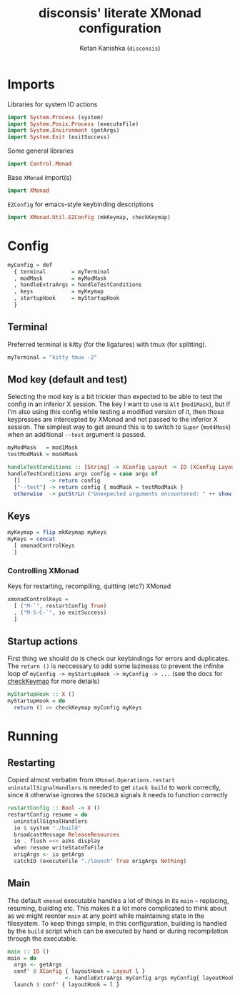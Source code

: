 #+TITLE: disconsis' literate XMonad configuration
#+AUTHOR: Ketan Kanishka (=disconsis=)
#+PROPERTY: header-args :tangle "Main.hs"

* Imports
Libraries for system IO actions
#+begin_src haskell
import System.Process (system)
import System.Posix.Process (executeFile)
import System.Environment (getArgs)
import System.Exit (exitSuccess)
#+end_src

Some general libraries
#+begin_src haskell
import Control.Monad
#+end_src

Base =XMonad= import(s)
#+begin_src haskell
import XMonad
#+end_src

=EZConfig= for emacs-style keybinding descriptions
#+begin_src haskell
import XMonad.Util.EZConfig (mkKeymap, checkKeymap)
#+end_src

* Config
#+begin_src haskell
myConfig = def
  { terminal        = myTerminal
  , modMask         = myModMask
  , handleExtraArgs = handleTestConditions
  , keys            = myKeymap
  , startupHook     = myStartupHook
  }
#+end_src

** Terminal
Preferred terminal is kitty (for the ligatures) with tmux (for splitting).
#+begin_src haskell
myTerminal = "kitty tmux -2"
#+end_src

** Mod key (default and test)
Selecting the mod key is a bit trickier than expected to be able to test the config in an inferior X session.
The key I want to use is =Alt= (=mod1Mask=), but if I'm also using this config while testing a modified version of it,
then those keypresses are intercepted by XMonad and not passed to the inferior X session. The simplest way to get
around this is to switch to =Super= (=mod4Mask=) when an additional =--test= argument is passed.
#+begin_src haskell
myModMask   = mod1Mask
testModMask = mod4Mask

handleTestConditions :: [String] -> XConfig Layout -> IO (XConfig Layout)
handleTestConditions args config = case args of
  []         -> return config
  ["--test"] -> return config { modMask = testModMask }
  otherwise  -> putStrLn ("Unexpected arguments encountered: " ++ show args) >> return config
#+end_src

** Keys
#+begin_src haskell
myKeymap = flip mkKeymap myKeys
myKeys = concat
  [ xmonadControlKeys
  ]
#+end_src

*** Controlling XMonad
Keys for restarting, recompiling, quitting (etc?) XMonad
#+begin_src haskell
xmonadControlKeys =
  [ ("M-`", restartConfig True)
  , ("M-S-C-`", io exitSuccess)
  ]
#+end_src

** Startup actions
First thing we should do is check our keybindings for errors and duplicates.
The =return ()= is neccessary to add some lazinesss to prevent the infinite loop of =myConfig -> myStartupHook -> myConfig -> ...= (see the docs for [[https://hackage.haskell.org/package/xmonad-contrib-0.16/docs/XMonad-Util-EZConfig.html#v:checkKeymap][checkKeymap]] for more details)
#+begin_src haskell
  myStartupHook :: X ()
  myStartupHook = do
    return () >> checkKeymap myConfig myKeys
#+end_src

* Running
** Restarting
Copied almost verbatim from =XMonad.Operations.restart=
=uninstallSignalHandlers= is needed to get =stack build= to work correctly, since it otherwise
ignores the =SIGCHLD= signals it needs to function correctly
#+begin_src haskell
restartConfig :: Bool -> X ()
restartConfig resume = do
  uninstallSignalHandlers
  io $ system "./build"
  broadcastMessage ReleaseResources
  io . flush =<< asks display
  when resume writeStateToFile
  origArgs <- io getArgs
  catchIO (executeFile "./launch" True origArgs Nothing)
#+end_src

** Main
The default =xmonad= executable handles a lot of things in its =main= -- replacing, resuming, building etc.
This makes it a lot more complicated to think about as we might reenter =main= at any point while maintaining state in the filesystem.
To keep things simple, in this configuration, building is handled by the =build= script which can be executed by hand or during recompilation through the executable.
#+begin_src haskell
main :: IO ()
main = do
  args <- getArgs
  conf' @ XConfig { layoutHook = Layout l }
                  <- handleExtraArgs myConfig args myConfig{ layoutHook = Layout (layoutHook myConfig) }
  launch $ conf' { layoutHook = l }
#+end_src
